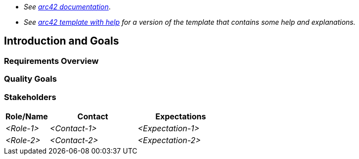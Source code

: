 - _See https://docs.arc42.org/home/[arc42 documentation]_.
- _See https://github.com/arc42/arc42-template/blob/master/EN/asciidoc/src/01_introduction_and_goals.adoc[arc42 template with help] for a version of the template that contains some help and explanations._ 

ifndef::imagesdir[:imagesdir: ../images]

[[section-introduction-and-goals]]

== Introduction and Goals



=== Requirements Overview



=== Quality Goals



=== Stakeholders



[options="header",cols="1,2,2"]
|===
|Role/Name|Contact|Expectations
| _<Role-1>_ | _<Contact-1>_ | _<Expectation-1>_
| _<Role-2>_ | _<Contact-2>_ | _<Expectation-2>_
|===
